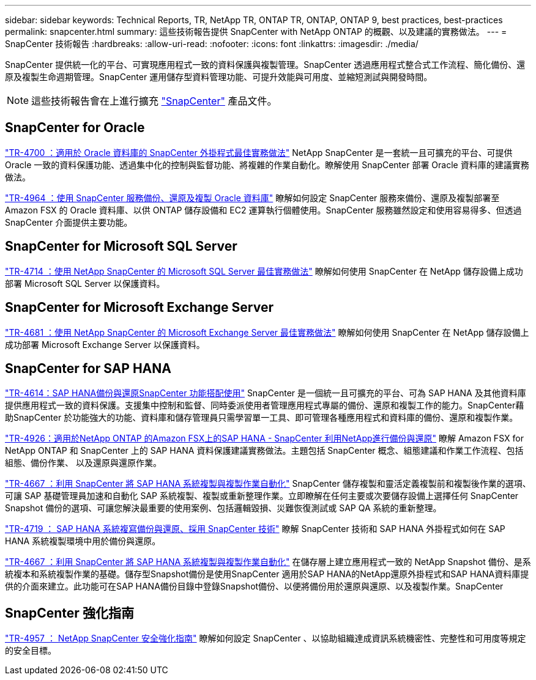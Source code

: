 ---
sidebar: sidebar 
keywords: Technical Reports, TR, NetApp TR, ONTAP TR, ONTAP, ONTAP 9, best practices, best-practices 
permalink: snapcenter.html 
summary: 這些技術報告提供 SnapCenter with NetApp ONTAP 的概觀、以及建議的實務做法。 
---
= SnapCenter 技術報告
:hardbreaks:
:allow-uri-read: 
:nofooter: 
:icons: font
:linkattrs: 
:imagesdir: ./media/


[role="lead"]
SnapCenter 提供統一化的平台、可實現應用程式一致的資料保護與複製管理。SnapCenter 透過應用程式整合式工作流程、簡化備份、還原及複製生命週期管理。SnapCenter 運用儲存型資料管理功能、可提升效能與可用度、並縮短測試與開發時間。

[NOTE]
====
這些技術報告會在上進行擴充 link:https://docs.netapp.com/us-en/snapcenter/index.html["SnapCenter"] 產品文件。

====


== SnapCenter for Oracle

link:https://www.netapp.com/pdf.html?item=/media/12403-tr4700.pdf["TR-4700 ：適用於 Oracle 資料庫的 SnapCenter 外掛程式最佳實務做法"^]
NetApp SnapCenter 是一套統一且可擴充的平台、可提供 Oracle 一致的資料保護功能、透過集中化的控制與監督功能、將複雜的作業自動化。瞭解使用 SnapCenter 部署 Oracle 資料庫的建議實務做法。

link:https://docs.netapp.com/us-en/netapp-solutions/databases/snapctr_svcs_ora.html["TR-4964 ：使用 SnapCenter 服務備份、還原及複製 Oracle 資料庫"]
瞭解如何設定 SnapCenter 服務來備份、還原及複製部署至 Amazon FSX 的 Oracle 資料庫、以供 ONTAP 儲存設備和 EC2 運算執行個體使用。SnapCenter 服務雖然設定和使用容易得多、但透過 SnapCenter 介面提供主要功能。



== SnapCenter for Microsoft SQL Server

link:https://www.netapp.com/pdf.html?item=/media/12400-tr4714.pdf["TR-4714 ：使用 NetApp SnapCenter 的 Microsoft SQL Server 最佳實務做法"^]
瞭解如何使用 SnapCenter 在 NetApp 儲存設備上成功部署 Microsoft SQL Server 以保護資料。



== SnapCenter for Microsoft Exchange Server

link:https://www.netapp.com/es/pdf.html?item=/es/media/12398-tr-4681.pdf["TR-4681 ：使用 NetApp SnapCenter 的 Microsoft Exchange Server 最佳實務做法"^]
瞭解如何使用 SnapCenter 在 NetApp 儲存設備上成功部署 Microsoft Exchange Server 以保護資料。



== SnapCenter for SAP HANA

link:https://docs.netapp.com/us-en/netapp-solutions-sap/backup/saphana-br-scs-overview.html["TR-4614：SAP HANA備份與還原SnapCenter 功能搭配使用"]
SnapCenter 是一個統一且可擴充的平台、可為 SAP HANA 及其他資料庫提供應用程式一致的資料保護。支援集中控制和監督、同時委派使用者管理應用程式專屬的備份、還原和複製工作的能力。SnapCenter藉助SnapCenter 於功能強大的功能、資料庫和儲存管理員只需學習單一工具、即可管理各種應用程式和資料庫的備份、還原和複製作業。

link:https://docs.netapp.com/us-en/netapp-solutions-sap/backup/amazon-fsx-overview.html["TR-4926：適用於NetApp ONTAP 的Amazon FSX上的SAP HANA - SnapCenter 利用NetApp進行備份與還原"]
瞭解 Amazon FSX for NetApp ONTAP 和 SnapCenter 上的 SAP HANA 資料保護建議實務做法。主題包括 SnapCenter 概念、組態建議和作業工作流程、包括組態、備份作業、 以及還原與還原作業。

link:https://docs.netapp.com/us-en/netapp-solutions-sap/lifecycle/sc-copy-clone-introduction.html["TR-4667 ：利用 SnapCenter 將 SAP HANA 系統複製與複製作業自動化"]
SnapCenter 儲存複製和靈活定義複製前和複製後作業的選項、可讓 SAP 基礎管理員加速和自動化 SAP 系統複製、複製或重新整理作業。立即瞭解在任何主要或次要儲存設備上選擇任何 SnapCenter Snapshot 備份的選項、可讓您解決最重要的使用案例、包括邏輯毀損、災難恢復測試或 SAP QA 系統的重新整理。

link:https://www.netapp.com/pdf.html?item=/media/17030-tr4719.pdf["TR-4719 ： SAP HANA 系統複寫備份與還原、採用 SnapCenter 技術"^]
瞭解 SnapCenter 技術和 SAP HANA 外掛程式如何在 SAP HANA 系統複製環境中用於備份與還原。

link:https://docs.netapp.com/us-en/netapp-solutions-sap/lifecycle/sc-copy-clone-introduction.html["TR-4667 ：利用 SnapCenter 將 SAP HANA 系統複製與複製作業自動化"]
在儲存層上建立應用程式一致的 NetApp Snapshot 備份、是系統複本和系統複製作業的基礎。儲存型Snapshot備份是使用SnapCenter 適用於SAP HANA的NetApp還原外掛程式和SAP HANA資料庫提供的介面來建立。此功能可在SAP HANA備份目錄中登錄Snapshot備份、以便將備份用於還原與還原、以及複製作業。SnapCenter



== SnapCenter 強化指南

link:https://www.netapp.com/pdf.html?item=/media/82393-tr-4957.pdf["TR-4957 ： NetApp SnapCenter 安全強化指南"^]
瞭解如何設定 SnapCenter 、以協助組織達成資訊系統機密性、完整性和可用度等規定的安全目標。
